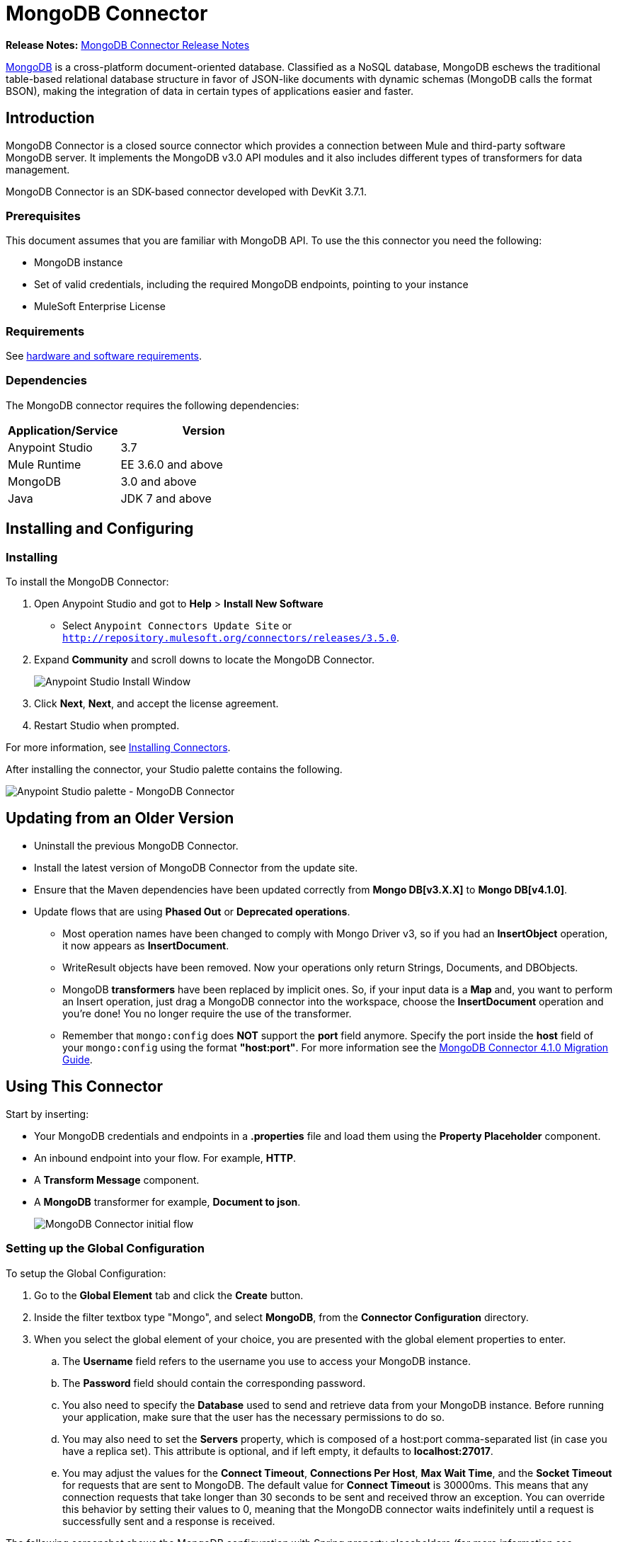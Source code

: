 = MongoDB Connector
:keywords: mongodb connector, mongo db connector, user guide

*Release Notes:* link:/release-notes/mongodb-connector-release-notes[MongoDB Connector Release Notes]

link:https://www.mongodb.org[MongoDB] is a cross-platform document-oriented database. Classified as a NoSQL database, MongoDB eschews the traditional table-based relational database structure in favor of JSON-like documents with dynamic schemas (MongoDB calls the format BSON), making the integration of data in certain types of applications easier and faster.

== Introduction

MongoDB Connector is a closed source connector which provides a connection between Mule and third-party software MongoDB server. It implements the MongoDB v3.0 API modules and it also includes different types of transformers for data management.

MongoDB Connector is an SDK-based connector developed with DevKit 3.7.1.

=== Prerequisites

This document assumes that you are familiar with MongoDB API.
To use the this connector you need the following:

* MongoDB instance
* Set of valid credentials, including the required MongoDB endpoints, pointing to your instance
* MuleSoft Enterprise License

=== Requirements

See link:/mule-user-guide/v/3.7/hardware-and-software-requirements[hardware and software requirements].

=== Dependencies

The MongoDB connector requires the following dependencies:

[%header,cols="40a,60a"]
|===
|Application/Service|Version
|Anypoint Studio|3.7
|Mule Runtime|EE 3.6.0 and above
|MongoDB|3.0 and above
|Java|JDK 7 and above
|===

== Installing and Configuring

=== Installing

To install the MongoDB Connector:

. Open Anypoint Studio and got to *Help* > *Install New Software*
* Select `Anypoint Connectors Update Site` or `http://repository.mulesoft.org/connectors/releases/3.5.0`.
. Expand *Community* and scroll downs to locate the MongoDB Connector.
+
image:mg_install.png["Anypoint Studio Install Window"]
+
. Click *Next*, *Next*, and accept the license agreement.
. Restart Studio when prompted.

For more information, see link:/mule-user-guide/v/3.7/installing-connectors[Installing Connectors].

After installing the connector, your Studio palette contains the following.

image:mg_palette.png["Anypoint Studio palette - MongoDB Connector"]

== Updating from an Older Version

* Uninstall the previous MongoDB Connector.
* Install the latest version of MongoDB Connector from the update site.
* Ensure that the Maven dependencies have been updated correctly from *Mongo DB[v3.X.X]* to *Mongo DB[v4.1.0]*.
* Update flows that are using *Phased Out* or *Deprecated operations*.
** Most operation names have been changed to comply with Mongo Driver v3, so if you had an *InsertObject* operation, it now appears as *InsertDocument*.
** WriteResult objects have been removed. Now your operations only return Strings, Documents, and DBObjects.
** MongoDB *transformers*  have been replaced by implicit ones. So, if your input data is a *Map* and, you want to perform an Insert operation, just drag a MongoDB connector into the workspace, choose the *InsertDocument* operation and you're done! You no longer require the use of the transformer.
** Remember that `mongo:config` does *NOT* support the *port* field anymore. Specify the port inside the *host* field of your `mongo:config` using the format *"host:port"*.
For more information see the link:/mule-user-guide/v/3.7/mongodb-connector-migration-guide[MongoDB Connector 4.1.0 Migration Guide].

== Using This Connector

Start by inserting:

* Your MongoDB credentials and endpoints in a *.properties* file and load them using the *Property Placeholder* component.
* An inbound endpoint into your flow. For example, *HTTP*.
* A *Transform Message* component.
* A *MongoDB* transformer for example, *Document to json*.
+
image:mg_basic_flow.png["MongoDB Connector initial flow"]

=== Setting up the Global Configuration
To setup the Global Configuration:

. Go to the *Global Element* tab and click the *Create* button.
. Inside the filter textbox type "Mongo", and select *MongoDB*, from the *Connector Configuration* directory.
. When you select the global element of your choice, you are presented with the global element properties to enter.
.. The *Username* field refers to the username you use to access your MongoDB instance.
.. The *Password* field should contain the corresponding password.
.. You also need to specify the *Database* used to send and retrieve data from your MongoDB instance. Before running your application, make sure that the user has the necessary permissions to do so.
.. You may also need to set the *Servers* property, which is composed of a host:port comma-separated list (in case you have a replica set). This attribute is optional, and if left empty, it defaults to *localhost:27017*.
.. You may adjust the values for the *Connect Timeout*, *Connections Per Host*, *Max Wait Time*, and the *Socket Timeout* for requests that are sent to MongoDB. The default value for *Connect Timeout* is 30000ms. This means that any connection requests that take longer than 30 seconds to be sent and received throw an exception. You can override this behavior by setting their values to 0, meaning that the MongoDB connector waits indefinitely until a request is successfully sent and a response is received.

The following screenshot shows the MongoDB configuration with Spring property placeholders (for more information see link:/mule-user-guide/v/3.7/configuring-properties[Configuring Properties]) for the Connection field values. This is the recommended approach when you plan to deploy your application to Runtime Manager or to a Mule server. However, you may hard code your connection credentials in the Global Element Properties shown below if you are in the development stage and simply want to speed up the process.

image:mg_globalelements.png["MongoDB Connector Global Elements"]

[%header,cols="20a,80a"]
|===
|Fields|Description
|*Username*|MongoDB username. Input your username using Mule property placeholder syntax.
|*Password*|MongoDB password. Input your password using Mule property placeholder syntax.
|*Database*|MongoDB database. Input your database using Mule property placeholder syntax.
|*Servers*|This location points to the default MongoDB instance, Input your endpoint using Mule property placeholder syntax.
|===

=== Setting up the Global Configuration with SSL (optional)

As of MongoDB Connector v4.0.0, we support the use of SSL. To setup the Global Configuration:

* In the *Global Element* tab for your MongoDB connection, make sure you check *SSL* property field.
* Remember, your instance must support this feature. For more information check link:http://docs.mongodb.org/manual/tutorial/configure-ssl[MongoDB documentation].


=== Invoking an Operation

To invoke a simple operation such as the *insertDocument* operation, follow these steps:

. Locate, and drag and drop the *HTTP connector*, *Transform Message*, and *MongoDB connector* onto the Anypoint Studio Canvas.
. Configure the MongoDB connector by selecting the *Connector Configuration* you created in the previous section and choosing the operation to invoke.
+
image:mg_insertconnector.png["MongoDB Connector"]
+
. Click *Transform Message* and enter these two key-value pairs:
+
[source,dataweave,linenums]
----
%dw 1.0
%output application/java
---
{
	name:"Peter",
	age:"42"
}
----
+
image:mg_dataweave.png[Transform Message]


[tabs]
------
[tab,title="Studio Visual Editor"]
....

image:mg_final_flow.png[Transform Message]

....
[tab,title="XML Editor"]
....
[source,xml,linenums]
----
<flow name="insert-document-flow">
        <http:listener config-ref="HTTP_Listener_Configuration" path="/" doc:name="HTTP"/>
        <dw:transform-message doc:name="Transform Message">
            <dw:set-payload><![CDATA[%dw 1.0
%output application/java
---
{
    name:"Peter",
    age:"42"
}]]></dw:set-payload>
        </dw:transform-message>
        <mongo:insert-document config-ref="Mongo_DB__Configuration" collection="People" doc:name="Insert Document"/>
        <mongo:document-to-json doc:name="Document to Json"/>
</flow>
----
....
------

== See Also

* For additional technical information, regarding MongoDB Connector please visit our link:http://mulesoft.github.io/mongo-connector/[online documentation].
* For more information on the MongoDB API, visit its link:http://docs.mongodb.com/manual[API documentation page].





